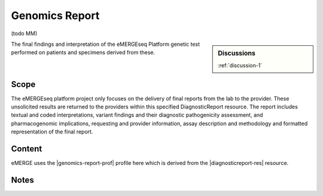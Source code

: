 .. _genomics_report:

Genomics Report
===============

(todo MM)

.. sidebar:: Discussions

   :ref:`discussion-1`


The final findings and interpretation of the eMERGEseq Platform genetic test performed
on patients and specimens derived from these.

Scope
^^^^^
The eMERGEseq platform project only focuses on the delivery of final reports from
the lab to the provider. These unsolicited results are returned to the providers
within this specified DiagnosticReport resource. The report includes textual and
coded interpretations, variant findings and their diagnostic pathogenicity assessment,
and pharmacogenomic implications, requesting and provider information, assay description
and methodology and formatted representation of the final report.

Content
^^^^^^^
eMERGE uses the |genomics-report-prof| profile here which is derived from the |diagnosticreport-res| resource.

.. excel-table::
   :file: ../_files/emerge-fhir-resources-definitions.xlsx
   :transforms: ../_files/transformation-mappings.json
   :sheet: GenomicsReport
   :overflow: false
   :row_header: false
   :col_header: false
   :colwidths: [20, 20, 20, 100, 45, 125, 355]
   :selection: A1:G59

Notes
^^^^^
